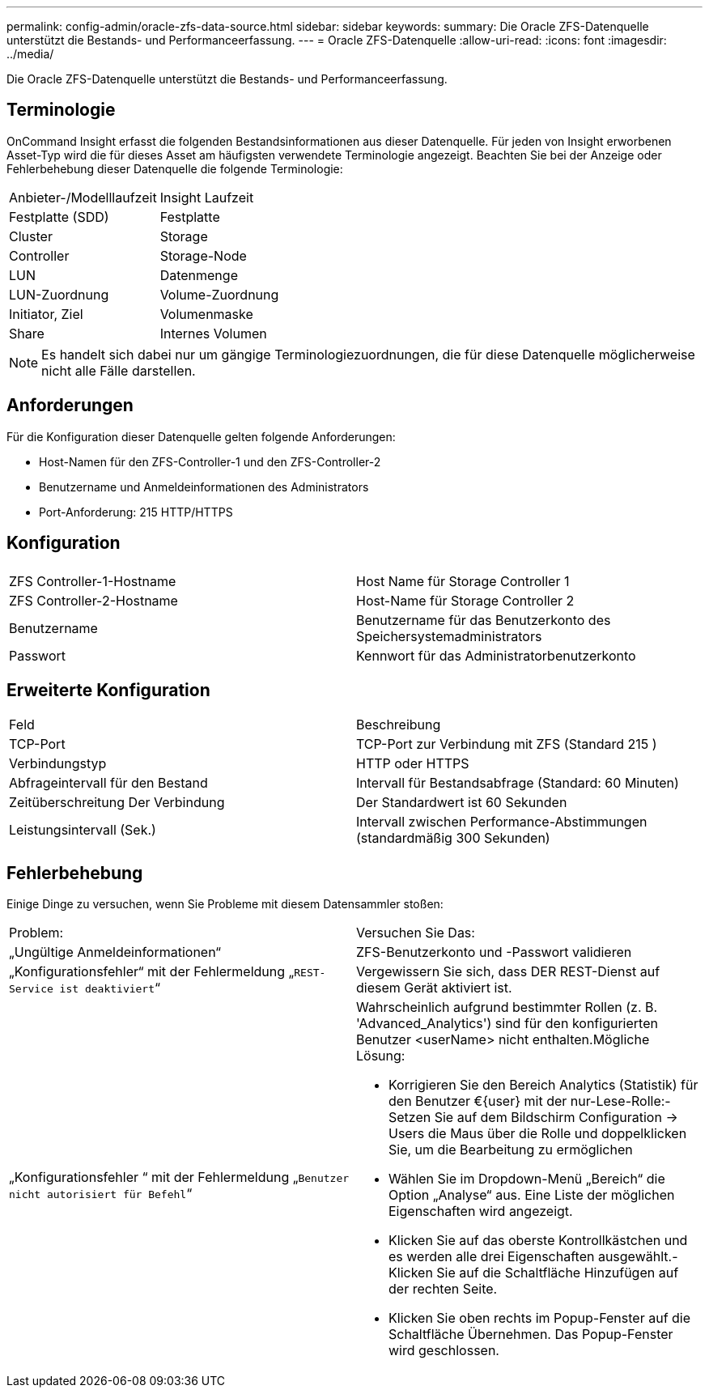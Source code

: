---
permalink: config-admin/oracle-zfs-data-source.html 
sidebar: sidebar 
keywords:  
summary: Die Oracle ZFS-Datenquelle unterstützt die Bestands- und Performanceerfassung. 
---
= Oracle ZFS-Datenquelle
:allow-uri-read: 
:icons: font
:imagesdir: ../media/


[role="lead"]
Die Oracle ZFS-Datenquelle unterstützt die Bestands- und Performanceerfassung.



== Terminologie

OnCommand Insight erfasst die folgenden Bestandsinformationen aus dieser Datenquelle. Für jeden von Insight erworbenen Asset-Typ wird die für dieses Asset am häufigsten verwendete Terminologie angezeigt. Beachten Sie bei der Anzeige oder Fehlerbehebung dieser Datenquelle die folgende Terminologie:

|===


| Anbieter-/Modelllaufzeit | Insight Laufzeit 


 a| 
Festplatte (SDD)
 a| 
Festplatte



 a| 
Cluster
 a| 
Storage



 a| 
Controller
 a| 
Storage-Node



 a| 
LUN
 a| 
Datenmenge



 a| 
LUN-Zuordnung
 a| 
Volume-Zuordnung



 a| 
Initiator, Ziel
 a| 
Volumenmaske



 a| 
Share
 a| 
Internes Volumen

|===
[NOTE]
====
Es handelt sich dabei nur um gängige Terminologiezuordnungen, die für diese Datenquelle möglicherweise nicht alle Fälle darstellen.

====


== Anforderungen

Für die Konfiguration dieser Datenquelle gelten folgende Anforderungen:

* Host-Namen für den ZFS-Controller-1 und den ZFS-Controller-2
* Benutzername und Anmeldeinformationen des Administrators
* Port-Anforderung: 215 HTTP/HTTPS




== Konfiguration

|===


|  |  


 a| 
ZFS Controller-1-Hostname
 a| 
Host Name für Storage Controller 1



 a| 
ZFS Controller-2-Hostname
 a| 
Host-Name für Storage Controller 2



 a| 
Benutzername
 a| 
Benutzername für das Benutzerkonto des Speichersystemadministrators



 a| 
Passwort
 a| 
Kennwort für das Administratorbenutzerkonto

|===


== Erweiterte Konfiguration

|===


| Feld | Beschreibung 


 a| 
TCP-Port
 a| 
TCP-Port zur Verbindung mit ZFS (Standard 215 )



 a| 
Verbindungstyp
 a| 
HTTP oder HTTPS



 a| 
Abfrageintervall für den Bestand
 a| 
Intervall für Bestandsabfrage (Standard: 60 Minuten)



 a| 
Zeitüberschreitung Der Verbindung
 a| 
Der Standardwert ist 60 Sekunden



 a| 
Leistungsintervall (Sek.)
 a| 
Intervall zwischen Performance-Abstimmungen (standardmäßig 300 Sekunden)

|===


== Fehlerbehebung

Einige Dinge zu versuchen, wenn Sie Probleme mit diesem Datensammler stoßen:

|===


| Problem: | Versuchen Sie Das: 


 a| 
„Ungültige Anmeldeinformationen“
 a| 
ZFS-Benutzerkonto und -Passwort validieren



 a| 
„Konfigurationsfehler“ mit der Fehlermeldung „`REST-Service ist deaktiviert`“
 a| 
Vergewissern Sie sich, dass DER REST-Dienst auf diesem Gerät aktiviert ist.



 a| 
„Konfigurationsfehler “ mit der Fehlermeldung „`Benutzer nicht autorisiert für Befehl`“
 a| 
Wahrscheinlich aufgrund bestimmter Rollen (z. B. 'Advanced_Analytics') sind für den konfigurierten Benutzer <userName> nicht enthalten.Mögliche Lösung:

* Korrigieren Sie den Bereich Analytics (Statistik) für den Benutzer €{user} mit der nur-Lese-Rolle:- Setzen Sie auf dem Bildschirm Configuration → Users die Maus über die Rolle und doppelklicken Sie, um die Bearbeitung zu ermöglichen
* Wählen Sie im Dropdown-Menü „Bereich“ die Option „Analyse“ aus. Eine Liste der möglichen Eigenschaften wird angezeigt.
* Klicken Sie auf das oberste Kontrollkästchen und es werden alle drei Eigenschaften ausgewählt.- Klicken Sie auf die Schaltfläche Hinzufügen auf der rechten Seite.
* Klicken Sie oben rechts im Popup-Fenster auf die Schaltfläche Übernehmen. Das Popup-Fenster wird geschlossen.


|===